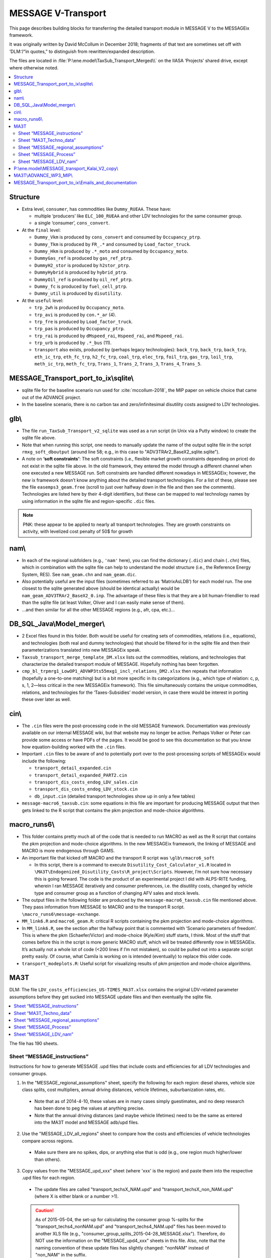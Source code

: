 MESSAGE V-Transport
*******************

This page describes building blocks for transferring the detailed transport module in MESSAGE V to the MESSAGEix framework.

It was originally written by David McCollum in December 2018; fragments of that text are sometimes set off with ‘DLM:’/“in quotes,” to distinguish from rewritten/expanded description.

The files are located in :file:`P:\ene.model\TaxSub_Transport_Merged\\` on the IIASA ‘Projects’ shared drive, except where otherwise noted.

.. contents::
   :local:
   :depth: 2
   :backlinks: none


Structure
=========

- Extra level, ``consumer``, has commodities like ``Dummy_RUEAA``. These have:

  - multiple ‘producers’ like ``ELC_100_RUEAA`` and other LDV technologies for the same consumer group.
  - a single ‘consumer’, ``cons_convert``.

- At the ``final`` level:

  - ``Dummy_Vkm`` is produced by ``cons_convert`` and consumed by ``Occupancy_ptrp``.
  - ``Dummy_Tkm`` is produced by ``FR_.*`` and consumed by ``Load_factor_truck``.
  - ``Dummy_Hkm`` is produced by ``.*_moto`` and consumed by ``Occupancy_moto``.
  - ``DummyGas_ref`` is produced by ``gas_ref_ptrp``.
  - ``DummyH2_stor`` is produced by ``h2stor_ptrp``.
  - ``DummyHybrid`` is produced by ``hybrid_ptrp``.
  - ``DummyOil_ref`` is produced by ``oil_ref_ptrp``.
  - ``Dummy_fc`` is produced by ``fuel_cell_ptrp``.
  - ``Dummy_util`` is produced by ``disutility``.

- At the ``useful`` level:

  - ``trp_2wh`` is produced by ``Occupancy_moto``.
  - ``trp_avi`` is produced by ``con.*_ar`` (4).
  - ``trp_fre`` is produced by ``Load_factor_truck``.
  - ``trp_pas`` is produced by ``Occupancy_ptrp``.
  - ``trp_rai`` is produced by ``dMspeed_rai``, ``Hspeed_rai``, and ``Mspeed_rai``.
  - ``trp_urb`` is produced by ``.*_bus`` (11).
  - ``transport`` also exists, produced by (perhaps legacy technologies): ``back_trp``, ``back_trp``, ``back_trp``, ``eth_ic_trp``, ``eth_fc_trp``, ``h2_fc_trp``, ``coal_trp``, ``elec_trp``, ``foil_trp``, ``gas_trp``, ``loil_trp``, ``meth_ic_trp``, ``meth_fc_trp``, ``Trans_1``, ``Trans_2``, ``Trans_3``, ``Trans_4``, ``Trans_5``.


MESSAGE_Transport_port_to_ix\\sqlite\\
======================================

- sqlite file for the baseline scenario run used for :cite:`mccollum-2018`, the MIP paper on vehicle choice that came out of the ADVANCE project.
- In the baseline scenario, there is no carbon tax and zero/infinitesimal disutility costs assigned to LDV technologies.

glb\\
=====

- The file ``run_TaxSub_Transport_v2_sqlite`` was used as a run script (in Unix via a Putty window) to create the sqlite file above.
- Note that when running this script, one needs to manually update the name of the output sqlite file in the script ``rmxg_soft_dboutput`` (around line 58; e.g., in this case to "ADV3TRAr2_BaseX2_sqlite.sqlite").

- A note on **‘soft constraints’**: The soft constraints (i.e., flexible market growth constraints depending on price) do not exist in the sqlite file above.
  In the old framework, they entered the model through a different channel when one executed a new MESSAGE run.
  Soft constraints are handled different nowadays in MESSAGEix; however, the new ix framework doesn’t know anything about the detailed transport technologies.
  For a list of these, please see the file ``easemps3_geam.free`` (scroll to just over halfway down in the file and then see the comments).
  Technologies are listed here by their 4-digit identifiers, but these can be mapped to real technology names by using information in the sqlite file and region-specific ``.dic`` files.

.. note::
   PNK: these appear to be applied to nearly all transport technologies. They are growth constraints on activity, with levelized cost penalty of 50$ for growth


nam\\
=====

- In each of the regional subfolders (e.g., ``'nam'`` here), you can find the dictionary (``.dic``) and chain (``.chn``) files, which in combination with the sqlite file can help to understand the model structure (i.e., the Reference Energy System, RES).
  See ``nam_geam.chn`` and ``nam_geam.dic``.
- Also potentially useful are the input files (sometimes referred to as ‘MatrixAsLDB’) for each model run.
  The one closest to the sqlite generated above (should be identical actually) would be ``nam_geam_ADV3TRAr2_BaseX2_0.inp``.
  The advantage of these files is that they are a bit human-friendlier to read than the sqlite file (at least Volker, Oliver and I can easily make sense of them).
- …and then similar for all the other MESSAGE regions (e.g., afr, cpa, etc.)…

DB_SQL_Java\\Model_merger\\
===========================

- 2 Excel files found in this folder.
  Both would be useful for creating sets of commodities, relations (i.e., equations), and technologies (both real and dummy technologies) that should be filtered for in the sqlite file and then their parameterizations translated into new MESSAGEix speak.
- ``Taxsub_transport_merge_template_DM.xlsx`` lists out the commodities, relations, and technologies that characterize the detailed transport module of MESSAGE.
  Hopefully nothing has been forgotten.
- ``cmp_bl_trpmrg1_LowOP1_ADVWP3ts55mxg1_incl_relations_DM2.xlsx`` then repeats that information (hopefully a one-to-one matching) but is a bit more specific in its categorizations (e.g., which type of relation: c, p, s, 1, 2—less critical in the new MESSAGEix framework).
  This file simultaneously contains the unique commodities, relations, and technologies for the ‘Taxes-Subsidies’ model version, in case there would be interest in porting these over later as well.

cin\\
=====

- The ``.cin`` files were the post-processing code in the old MESSAGE framework.
  Documentation was previously available on our internal MESSAGE wiki, but that website may no longer be active.
  Perhaps Volker or Peter can provide some access or have PDFs of the pages.
  It would be good to see this documentation so that you know how equation-building worked with the ``.cin`` files.

- Important ``.cin`` files to be aware of and to potentially port over to the post-processing scripts of MESSAGEix would include the following:

  - ``transport_detail_expanded.cin``
  - ``transport_detail_expanded_PART2.cin``
  - ``transport_dis_costs_endog_LDV_sales.cin``
  - ``transport_dis_costs_endog_LDV_stock.cin``
  - ``db_input.cin`` (detailed transport technologies show up in only a few tables)

- ``message-macro6_taxsub.cin``:  some equations in this file are important for producing MESSAGE output that then gets linked to the R script that contains the pkm projection and mode-choice algorithms.

macro_runs6\\
=============

- This folder contains pretty much all of the code that is needed to run MACRO as well as the R script that contains the pkm projection and mode-choice algorithms.
  In the new MESSAGEix framework, the linking of MESSAGE and MACRO is more endogenous through GAMS.
- An important file that kicked off MACRO and the transport R script was ``\glb\rmacro6_soft``

  - In this script, there is a command to execute ``Disutility_Cost_Calculator_v1.R`` located in ``\MA3T\Endogenized_Disutility_Costs\R_project\Scripts``.
    However, I’m not sure how necessary this is going forward.
    The code is the product of an experimental project I did with ALPS-RITE funding, wherein I ran MESSAGE iteratively and consumer preferences, i.e. the disutility costs, changed by vehicle type and consumer group as a function of changing AFV sales and stock levels.

- The output files in the following folder are produced by the ``message-macro6_taxsub.cin`` file mentioned above.
  They pass information from MESSAGE to MACRO and to the transport R script.  ``\macro_runs6\message-exchange``.

- ``MM_link6.R`` and ``macro6_geam.R``: critical R scripts containing the pkm projection and mode-choice algorithms.

- In ``MM_link6.R``, see the section after the halfway point that is commented with ‘Scenario parameters of freedom’.
  This is where the pkm (Schaefer/Victor) and mode-choice (Kyle/Kim) stuff starts, I think.
  Most of the stuff that comes before this in the script is more generic MACRO stuff, which will be treated differently now in MESSAGEix.
  It’s actually not a whole lot of code (<200 lines if I’m not mistaken), so could be pulled out into a separate script pretty easily.
  Of course, what Camila is working on is intended (eventually) to replace this older code.
- ``transport_modeplots.R``: Useful script for visualizing results of pkm projection and mode-choice algorithms.


MA3T
====

DLM: The file ``LDV_costs_efficiencies_US-TIMES_MA3T.xlsx`` contains the original LDV-related parameter assumptions before they get sucked into MESSAGE update files and then eventually the sqlite file.

.. contents::
   :local:
   :backlinks: none

The file has 190 sheets.

Sheet “MESSAGE_instructions”
----------------------------

Instructions for how to generate MESSAGE .upd files that include costs and efficiencies for all LDV technologies and consumer groups.

1. In the "MESSAGE_regional_assumptions" sheet, specify the following for each region: diesel shares, vehicle size class splits, cost multipliers, annual driving distances, vehicle lifetimes, suburbanization rates, etc.

  - Note that as of 2014-4-10, these values are in many cases simply guestimates, and no deep research has been done to peg the values at anything precise.
  - Note that the annual driving distances (and maybe vehicle lifetimes) need to be the same as entered into the MA3T model and MESSAGE adb/upd files.

2. Use the "MESSAGE_LDV_all_regions" sheet to compare how the costs and efficiencies of vehicle technologies compare across regions.

  - Make sure there are no spikes, dips, or anything else that is odd (e.g., one region much higher/lower than others).

3. Copy values from the "MESSAGE_upd_xxx" sheet (where 'xxx' is the region) and paste them into the respective .upd files for each region.

  - The update files are called "transport_techsX_NAM.upd" and "transport_techsX_non_NAM.upd" (where X is either blank or a number >1).

  .. caution:: As of 2015-05-04, the set-up for calculating the consumer group %-splits for the "transport_techs4_nonNAM.upd" and "transport_techs4_NAM.upd" files has been moved to another XLS file (e.g., "consumer_group_splits_2015-04-28_MESSAGE.xlsx").
     Therefore, do NOT use the information on the "MESSAGE_upd4_xxx" sheets in this file.
     Also, note that the naming convention of these update files has slightly changed:  "nonNAM" instead of "non_NAM" in the suffix.

  .. caution:: As of 2016-01-26, the vehicle INV/FOM costs and efficiencies have been made consistent with the MA3T (2015 version of model).
     This has currently only been done for the NAM region (see the purple sheets).

Sheet “MA3T_Techno_data”
------------------------

This sheet contains quantities from MA3T. The dimensions are:

- Period: annual from 2005 to 2050 inclusive.
- Vehicle type: 300 different categories.

The quantities:

- Vehicle Manufacturer Cost [USD 2005 / vehicle] (type, period)
- Fuel Economy, UDDS, CD, Fuel [gallons gasoline equivalent / mile] (type, period)
- Fuel Economy, HWFET, CD, Fuel (type, period)
- Fuel Economy, UDDS, CS, Fuel (type, period)
- Fuel Economy, HWFET, CS, Fuel (type, period)
- Electricity Consumption, UDDS, CD [watt-hour / mile] (type, period)
- Electricity Consumption, HWFET, CD (type, period)
- Range, blended CD, UDDS [mile] (type, period)
- Range, blended CD, HWFET (type, period)
- Year on the Market (type)
- Technology Grouping for Output (type)
- Fuel Economy Adjustment Factor (type, drive cycle, fuel)
- Annual Maintenant [sp] Cost [USD 2005] (type, period) — units are written as “$”.
- Vehicle Price Mark-up Factor [1] (type, period)
- Vehicle Fuel Consumption Rate in Step 0 [gallons gasoline equivalent / mile] (type, period)
- Vehicle Electricity Consumption Rate in Step 0 [watt-hour / mile]

Sheet “MESSAGE_regional_assumptions”
------------------------------------

The tables in this sheet have been preserved as the following files:

- “Vehicle class splits” → ldv_class.csv.
- “Regional cost multipliers” → config.yaml keys ``factor / cost / ldv 2010``, ``ldv cost catch-up year``.
- “Annual driving distances by consumer type” → config.yaml keys ``ldv activity``, ``factor / activity / ldv``.
- “Vehicle lifetimes by consumer type” → config.yaml key ``ldv lifetime``.
- “Suburbanization rates” → suburb_area_share.csv.

  .. admonition:: PNK

     The use of ‘area’ here was probably a mistake: it seems to mean the fraction of *population* and thus their driving activity.

- “Which population projections should be used?”

  Refers to sheet “Urbanization_data_GEA_{Mix,Supply,Eff}”.
  These contain population [million people] by: period (2005, 2010, …, 2100), region (R11), {urban, suburban, total}, scenario (``geama_450_btr_full``, ``geaha_450_atr_full``, and ``geala_450_atr_nonuc`` respectively).

Sheet “MESSAGE_Process”
-----------------------

This sheet contains data from US-TIMES.

- DLM: “Because the original US-TIMES efficiency values were in terms of HHV, I modified Kalai's original conversion factor to ensure that the efficiencies are in terms of LHV (which is what MESSAGE uses). This inflates the values slightly; inflate because the GW-yr value is in the denominator.”

  - The values in thie sheet are converted by the unit conversion factors in the header from sheet “ProcessCharac”, which has similar structure.
  - Cells in that sheet are in turn references to “TRNLDV_Reduced ver,” which has the comment “EPANMD_10_TRNLDV_v1.0”

- Column J contains the quantity ``CEFF-I`` “Commodity input efficiency” [billion vehicle kilometre / gigawatt hour year].
  Columns to the right contain values for other periods.
- Column Z contains the quantity ``NCAP_COST`` “Investment Cost” [million ‘$’ / million vehicle].
  Columns to the right contain values for other periods.

  - For “Existing” vehicles, DLM comments “Because the original US-TIMES data gave no costs here, I assume they are equal to present-day/future conventional vehicles (whether gasoline or diesel).”

- Other comments appearing in this sheet:

  - DLM: “There are no {mini-compact, pickup} diesels in the US-TIMES dataset, so I roughly estimate what the efficiency of that vehicle type would be by using as a proxy the relative efficiencies of the mini-compact and compact gasoline vehicles.”
  - Others by someone named “Samaneh.”

Sheet “MESSAGE_LDV_nam”
-----------------------

This sheet is the prototype for model input calculations.

Parameter appearing in this sheet:

- “Scaling factor to reduce the cost of NGA vehicles” → preserved in config.yaml key ``factor / cost / lgv nga``; see comment there.

Calculations:

- Efficiency [billion vehicle kilometre / gigawatt-hour-year]::

    = 1 / (
      (
        (1 - $E$20) * (
          ($E$22 * (1 / $MESSAGE_Process.J$153))
          + ($E$23 * (1 / $MESSAGE_Process.J$155))
          + ($E$24 * (1 / $MESSAGE_Process.J$159))
          + ($E$25 * (1 / $MESSAGE_Process.J$165))
          + ($E$26 * (1 / $MESSAGE_Process.J$167))
          + ($E$27 * (1 / $MESSAGE_Process.J$161))
          + ($E$28 * (1 / $MESSAGE_Process.J$163))
        )
      ) + (
        ($E$20) * (
          ($E$22 * (1 / $MESSAGE_Process.J$11))  # [no label] / Mini compact Diesel URBAN
          +($E$23 * (1 / $MESSAGE_Process.J$13))  # TLCDSLURBAN / Compact Diesel URBAN
          +($E$24 * (1 / $MESSAGE_Process.J$17))  # TLFDSLURBAN / Full Diesel URBAN
          +($E$25 * (1 / $MESSAGE_Process.J$23))  # TLSSDSLURBAN / Small SUV Diesel URBAN
          +($E$26 * (1 / $MESSAGE_Process.J$25))  # TLLSDSLURBAN / Large SUV Diesel URBAN
          +($E$27 * (1 / $MESSAGE_Process.J$19))  # TLMVDSLURBAN / Minivan Diesel URBAN
          +($E$28 * (1 / $MESSAGE_Process.J$21))  # TLPDSLURBAN / Pickup Diesel URBAN
        )
      )
    )

    E20 is the diesel/gasoline share; the other entries from column E are the vehicle class shares.
    → This is a weighted average efficiency.

- Investment cost [million $ / million vehicle]: weighted average over column Z


P:\\ene.model\\MESSAGE_transport_Kalai_V2_copy\\
================================================

- ``GEAM_TRP_techinput.xls``: this file contains the original non-LDV-related parameter assumptions before they get sucked into MESSAGE update files and then eventually the sqlite file.

MA3T\\ADVANCE_WP3_MIP\\
=======================

- See the files: ``disut_cost_comp_summarized_2016-04-08_MESSAGE.xlsx`` and ``consumer_group_splits_2015-06-08_MESSAGE.xlsx``, which are located in the subfolder ``\MA3T\ADVANCE_WP3_MIP\Disutil_cost_and_Consumer_splits``.

- This is where the underlying calculations for the disutility costs by technology, consumer group, and region are done.

MESSAGE_Transport_port_to_ix\\Emails_and_documentation
======================================================

- Saved a few old email conversation chains, which sort of serve as documentation for how the merging of model versions (transport + taxes/subsidies) was done previously.
  I'm not sure how useful these will be at the current stage, but they were a bit helpful for me when trying to refresh my memory of what came from where; therefore, I figured it's worth parking these aside in case someone else needs them.

- There is no outstanding technical documentation for how the detailed transport model works at a fundamental level.
  The best we have is the more conceptual description, which can be found in the supplementary information of :cite:`McCollum2017`.
